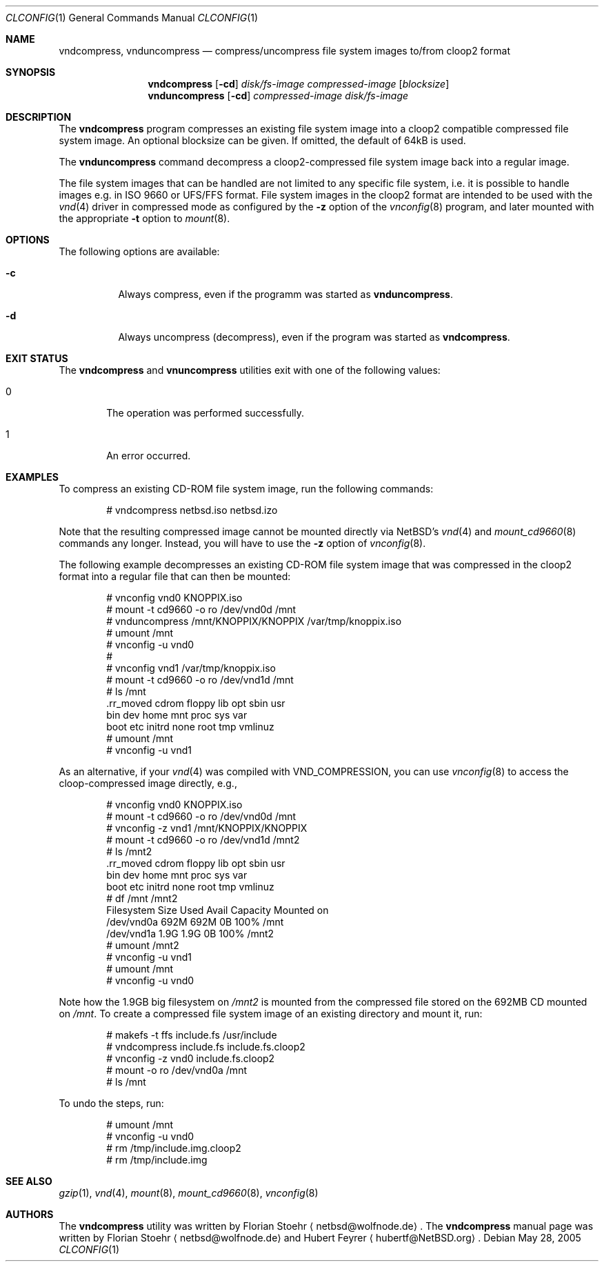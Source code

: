 .\"	$NetBSD: vndcompress.1,v 1.2.2.3 2005/08/16 12:12:08 tron Exp $
.\"
.\" Copyright (c) 2005 Florian Stoehr <netbsd@wolfnode.de>
.\" All rights reserved.
.\"
.\" Redistribution and use in source and binary forms, with or without
.\" modification, are permitted provided that the following conditions
.\" are met:
.\" 1. Redistributions of source code must retain the above copyright
.\"    notice, this list of conditions and the following disclaimer.
.\" 2. Redistributions in binary form must reproduce the above copyright
.\"    notice, this list of conditions and the following disclaimer in the
.\"    documentation and/or other materials provided with the distribution.
.\" 3. All advertising materials mentioning features or use of this software
.\"    must display the following acknowledgement:
.\"        This product includes software developed by Florian Stoehr
.\" 4. The name of the author may not be used to endorse or promote products
.\"    derived from this software without specific prior written permission.
.\"
.\" THIS SOFTWARE IS PROVIDED BY THE AUTHOR ``AS IS'' AND ANY EXPRESS OR
.\" IMPLIED WARRANTIES, INCLUDING, BUT NOT LIMITED TO, THE IMPLIED WARRANTIES
.\" OF MERCHANTABILITY AND FITNESS FOR A PARTICULAR PURPOSE ARE DISCLAIMED.
.\" IN NO EVENT SHALL THE AUTHOR BE LIABLE FOR ANY DIRECT, INDIRECT,
.\" INCIDENTAL, SPECIAL, EXEMPLARY, OR CONSEQUENTIAL DAMAGES (INCLUDING,
.\" BUT NOT LIMITED TO, PROCUREMENT OF SUBSTITUTE GOODS OR SERVICES;
.\" LOSS OF USE, DATA, OR PROFITS; OR BUSINESS INTERRUPTION) HOWEVER CAUSED
.\" AND ON ANY THEORY OF LIABILITY, WHETHER IN CONTRACT, STRICT LIABILITY,
.\" OR TORT (INCLUDING NEGLIGENCE OR OTHERWISE) ARISING IN ANY WAY
.\" OUT OF THE USE OF THIS SOFTWARE, EVEN IF ADVISED OF THE POSSIBILITY OF
.\" SUCH DAMAGE.
.\"
.\"
.Dd May 28, 2005
.Dt CLCONFIG 1
.Os
.Sh NAME
.Nm vndcompress ,
.Nm vnduncompress
.Nd compress/uncompress file system images to/from cloop2 format
.Sh SYNOPSIS
.Nm
.Op Fl cd
.Ar disk/fs-image
.Ar compressed-image
.Op Ar blocksize
.Nm vnduncompress
.Op Fl cd
.Ar compressed-image
.Ar disk/fs-image
.Sh DESCRIPTION
The
.Nm
program compresses an existing file system image
into a cloop2 compatible compressed file system image.
An optional blocksize can be given.
If omitted, the default of 64kB is used.
.Pp
The
.Nm vnduncompress
command decompress a cloop2-compressed file system image back into a
regular image.
.Pp
The
file system images that can be handled are not limited to any specific
file system, i.e. it is possible to handle images e.g. in ISO 9660 or
UFS/FFS format.
File system images in the cloop2 format are intended to be used with the
.Xr vnd 4
driver in compressed mode as configured by the
.Fl z
option of the
.Xr vnconfig 8
program, and later mounted with the appropriate
.Fl t
option to
.Xr mount 8 .
.Sh OPTIONS
The following options are available:
.Bl -tag -width indent
.It Fl c
Always compress, even if the programm was started as
.Nm vnduncompress .
.It Fl d
Always uncompress (decompress), even if the program was started as
.Nm .
.El
.Sh EXIT STATUS
The
.Nm
and
.Nm vnuncompress
utilities exit with one of the following values:
.Bl -tag -width 4n
.It 0
The operation was performed successfully.
.It 1
An error occurred.
.El
.Sh EXAMPLES
To compress an existing CD-ROM file system image, run the following
commands:
.Bd -literal -offset indent
# vndcompress netbsd.iso netbsd.izo
.Ed
.Pp
Note that the resulting compressed image cannot be mounted directly
via
.Nx Ap s
.Xr vnd 4
and
.Xr mount_cd9660 8
commands any longer.
Instead, you will have to use the
.Fl z
option of
.Xr vnconfig 8 .
.Pp
The following example decompresses an existing CD-ROM file system
image that was compressed in the cloop2 format into a regular
file that can then be mounted:
.Bd -literal -offset indent
# vnconfig vnd0 KNOPPIX.iso
# mount -t cd9660 -o ro /dev/vnd0d /mnt
# vnduncompress /mnt/KNOPPIX/KNOPPIX /var/tmp/knoppix.iso
# umount /mnt
# vnconfig -u vnd0
#
# vnconfig vnd1 /var/tmp/knoppix.iso
# mount -t cd9660 -o ro /dev/vnd1d /mnt
# ls /mnt
\&.rr_moved cdrom     floppy    lib       opt       sbin      usr
bin       dev       home      mnt       proc      sys       var
boot      etc       initrd    none      root      tmp       vmlinuz
# umount /mnt
# vnconfig -u vnd1
.Ed
.Pp
As an alternative, if your
.Xr vnd 4
was compiled with
.Dv VND_COMPRESSION ,
you can use
.Xr vnconfig 8
to access the cloop-compressed image directly, e.g.,
.Bd -literal -offset indent
# vnconfig vnd0 KNOPPIX.iso
# mount -t cd9660 -o ro /dev/vnd0d /mnt
# vnconfig -z vnd1 /mnt/KNOPPIX/KNOPPIX
# mount -t cd9660 -o ro /dev/vnd1d /mnt2
# ls /mnt2
\&.rr_moved cdrom     floppy    lib       opt       sbin      usr
bin       dev       home      mnt       proc      sys       var
boot      etc       initrd    none      root      tmp       vmlinuz
# df /mnt /mnt2
Filesystem    Size      Used     Avail Capacity  Mounted on
/dev/vnd0a    692M     692M        0B   100%    /mnt
/dev/vnd1a    1.9G     1.9G        0B   100%    /mnt2
# umount /mnt2
# vnconfig -u vnd1
# umount /mnt
# vnconfig -u vnd0
.Ed
.Pp
Note how the 1.9GB big filesystem on
.Pa /mnt2
is mounted from the compressed file stored on the 692MB CD mounted
on
.Pa /mnt .
To create a compressed file system image of an existing
directory and mount it, run:
.Bd -literal -offset indent
# makefs -t ffs include.fs /usr/include
# vndcompress include.fs include.fs.cloop2
# vnconfig -z vnd0 include.fs.cloop2
# mount -o ro /dev/vnd0a /mnt
# ls /mnt
.Ed
.Pp
To undo the steps, run:
.Bd -literal -offset indent
# umount /mnt
# vnconfig -u vnd0
# rm /tmp/include.img.cloop2
# rm /tmp/include.img
.Ed
.Sh SEE ALSO
.Xr gzip 1 ,
.Xr vnd 4 ,
.Xr mount 8 ,
.Xr mount_cd9660 8 ,
.Xr vnconfig 8
.Sh AUTHORS
.An -nosplit
The
.Nm
utility was written by
.An Florian Stoehr
.Aq netbsd@wolfnode.de .
The
.Nm
manual page was written by
.An Florian Stoehr
.Aq netbsd@wolfnode.de
and
.An Hubert Feyrer
.Aq hubertf@NetBSD.org .

